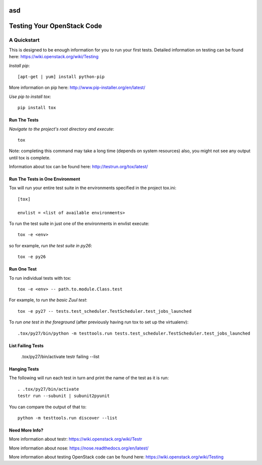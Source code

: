 asd
===========================
Testing Your OpenStack Code
===========================
------------
A Quickstart
------------

This is designed to be enough information for you to run your first tests.
Detailed information on testing can be found here: https://wiki.openstack.org/wiki/Testing

*Install pip*::

  [apt-get | yum] install python-pip
More information on pip here: http://www.pip-installer.org/en/latest/

*Use pip to install tox*::

  pip install tox

Run The Tests
-------------

*Navigate to the project's root directory and execute*::

  tox
Note: completing this command may take a long time (depends on system resources)
also, you might not see any output until tox is complete.

Information about tox can be found here: http://testrun.org/tox/latest/


Run The Tests in One Environment
--------------------------------

Tox will run your entire test suite in the environments specified in the project tox.ini::

  [tox]

  envlist = <list of available environments>

To run the test suite in just one of the environments in envlist execute::

  tox -e <env>
so for example, *run the test suite in py26*::

  tox -e py26

Run One Test
------------

To run individual tests with tox::

  tox -e <env> -- path.to.module.Class.test

For example, to *run the basic Zuul test*::

  tox -e py27 -- tests.test_scheduler.TestScheduler.test_jobs_launched

To *run one test in the foreground* (after previously having run tox
to set up the virtualenv)::

  .tox/py27/bin/python -m testtools.run tests.test_scheduler.TestScheduler.test_jobs_launched

List Failing Tests
------------------

  .tox/py27/bin/activate
  testr failing --list

Hanging Tests
-------------

The following will run each test in turn and print the name of the
test as it is run::

  . .tox/py27/bin/activate
  testr run --subunit | subunit2pyunit

You can compare the output of that to::

  python -m testtools.run discover --list

Need More Info?
---------------

More information about testr: https://wiki.openstack.org/wiki/Testr

More information about nose: https://nose.readthedocs.org/en/latest/


More information about testing OpenStack code can be found here:
https://wiki.openstack.org/wiki/Testing
